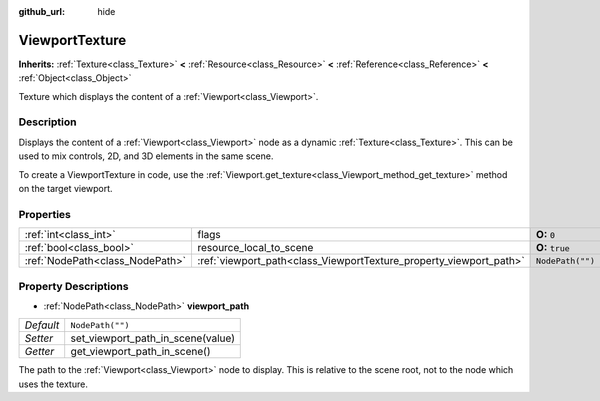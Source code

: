 :github_url: hide

.. Generated automatically by doc/tools/makerst.py in Godot's source tree.
.. DO NOT EDIT THIS FILE, but the ViewportTexture.xml source instead.
.. The source is found in doc/classes or modules/<name>/doc_classes.

.. _class_ViewportTexture:

ViewportTexture
===============

**Inherits:** :ref:`Texture<class_Texture>` **<** :ref:`Resource<class_Resource>` **<** :ref:`Reference<class_Reference>` **<** :ref:`Object<class_Object>`

Texture which displays the content of a :ref:`Viewport<class_Viewport>`.

Description
-----------

Displays the content of a :ref:`Viewport<class_Viewport>` node as a dynamic :ref:`Texture<class_Texture>`. This can be used to mix controls, 2D, and 3D elements in the same scene.

To create a ViewportTexture in code, use the :ref:`Viewport.get_texture<class_Viewport_method_get_texture>` method on the target viewport.

Properties
----------

+---------------------------------+--------------------------------------------------------------------+------------------+
| :ref:`int<class_int>`           | flags                                                              | **O:** ``0``     |
+---------------------------------+--------------------------------------------------------------------+------------------+
| :ref:`bool<class_bool>`         | resource_local_to_scene                                            | **O:** ``true``  |
+---------------------------------+--------------------------------------------------------------------+------------------+
| :ref:`NodePath<class_NodePath>` | :ref:`viewport_path<class_ViewportTexture_property_viewport_path>` | ``NodePath("")`` |
+---------------------------------+--------------------------------------------------------------------+------------------+

Property Descriptions
---------------------

.. _class_ViewportTexture_property_viewport_path:

- :ref:`NodePath<class_NodePath>` **viewport_path**

+-----------+-----------------------------------+
| *Default* | ``NodePath("")``                  |
+-----------+-----------------------------------+
| *Setter*  | set_viewport_path_in_scene(value) |
+-----------+-----------------------------------+
| *Getter*  | get_viewport_path_in_scene()      |
+-----------+-----------------------------------+

The path to the :ref:`Viewport<class_Viewport>` node to display. This is relative to the scene root, not to the node which uses the texture.

